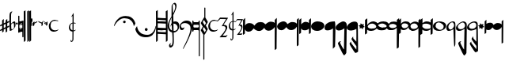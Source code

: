 SplineFontDB: 3.0
FontName: Capitan-Regular
FullName: Capitan Regular
FamilyName: Capitan
Weight: Regular
Copyright: Copyright \\(c\\) 2015, David Rizo Valero
Version: 001.000
ItalicAngle: 0
UnderlinePosition: -307.2
UnderlineWidth: 102.4
Ascent: 1638
Descent: 410
InvalidEm: 0
sfntRevision: 0x00010000
LayerCount: 2
Layer: 0 0 "Back" 1
Layer: 1 0 "Fore" 0
XUID: [1021 426 -2124310150 7150829]
FSType: 8
OS2Version: 3
OS2_WeightWidthSlopeOnly: 0
OS2_UseTypoMetrics: 1
CreationTime: 1506426459
ModificationTime: 1507308299
PfmFamily: 17
TTFWeight: 400
TTFWidth: 5
LineGap: 0
VLineGap: 0
Panose: 2 0 5 3 0 0 0 0 0 0
OS2TypoAscent: 1638
OS2TypoAOffset: 0
OS2TypoDescent: -410
OS2TypoDOffset: 0
OS2TypoLinegap: 184
OS2WinAscent: 1479
OS2WinAOffset: 0
OS2WinDescent: 2189
OS2WinDOffset: 0
HheadAscent: 1479
HheadAOffset: 0
HheadDescent: -2189
HheadDOffset: 0
OS2SubXSize: 1331
OS2SubYSize: 1229
OS2SubXOff: 0
OS2SubYOff: 154
OS2SupXSize: 1331
OS2SupYSize: 1229
OS2SupXOff: 0
OS2SupYOff: 717
OS2StrikeYSize: 102
OS2StrikeYPos: 258
OS2CapHeight: 232
OS2XHeight: 210
OS2Vendor: 'PfEd'
OS2CodePages: 00000001.00000000
OS2UnicodeRanges: 00000001.00000000.00000000.00000000
Lookup: 1 0 0 "" { } []
MarkAttachClasses: 1
DEI: 91125
LangName: 1033 "Copyright (c) 2015, David Rizo Valero" "" "" "1.000;PfEd;Capitan-Regular" "Capitan-Regular" "Version 1.000;PS 001.000;hotconv 1.0.88;makeotf.lib2.5.64775" "" "" "" "Beatriz Pascual Hern+AOEA-ndez" "" "" "http://beatrizpascual.net/"
Encoding: Custom
UnicodeInterp: none
NameList: AGL For New Fonts
DisplaySize: -128
AntiAlias: 1
FitToEm: 1
WinInfo: 110 10 4
BeginPrivate: 3
BlueValues 17 [-1903 0 256 512]
BlueScale 5 0.037
BlueFuzz 1 0
EndPrivate
BeginChars: 65540 44

StartChar: .notdef
Encoding: 65536 -1 0
Width: 745
Flags: HW
LayerCount: 2
Back
Fore
SplineSet
610 1364 m 1
 610 0 l 1
 68 0 l 1
 68 1364 l 1
 610 1364 l 1
543 1296 m 1
 135 1296 l 1
 135 68 l 1
 543 68 l 1
 543 1296 l 1
EndSplineSet
EndChar

StartChar: plus
Encoding: 43 43 1
Width: 616
Flags: HW
LayerCount: 2
Back
Fore
SplineSet
469 -18 m 1
 496 -6 520 4 543 14 c 0
 563 24 580 31 592 35 c 0
 604 39 610 39 610 37 c 0
 610 31 606 15 600 -14 c 0
 592 -41 586 -55 584 -55 c 0
 578 -57 569 -62 559 -68 c 0
 549 -72 540 -76 532 -82 c 0
 522 -86 514 -90 508 -92 c 0
 504 -94 497 -96 489 -100 c 0
 479 -104 473 -109 469 -111 c 0
 467 -195 467 -270 467 -336 c 0
 467 -338 453 -350 422 -373 c 0
 391 -396 375 -406 373 -406 c 0
 369 -406 367 -322 367 -156 c 1
 332 -174 289 -195 240 -215 c 1
 240 -256 l 1
 240 -289 l 2
 240 -299 240 -307 240 -313 c 0
 238 -319 238 -326 238 -330 c 2
 238 -336 l 2
 238 -338 224 -350 195 -373 c 0
 164 -396 147 -406 145 -406 c 0
 143 -406 143 -356 141 -258 c 1
 98 -276 64 -293 39 -303 c 0
 14 -313 2 -315 2 -313 c 0
 2 -309 4 -293 10 -266 c 0
 16 -237 23 -223 25 -223 c 0
 27 -223 65 -205 139 -170 c 1
 139 39 l 1
 92 19 58 4 35 -6 c 0
 12 -14 2 -16 2 -14 c 0
 2 -10 4 6 10 35 c 0
 16 62 23 76 25 76 c 0
 29 76 67 94 139 129 c 1
 139 362 l 2
 139 364 148 373 164 387 c 0
 178 401 195 418 213 432 c 0
 229 446 240 453 242 453 c 0
 244 453 244 360 242 178 c 1
 367 236 l 1
 367 362 l 2
 367 364 383 381 414 410 c 0
 445 439 463 453 469 453 c 0
 471 453 471 396 471 283 c 1
 516 303 550 318 575 328 c 0
 598 336 610 338 610 336 c 0
 610 334 608 323 606 309 c 0
 602 295 598 278 594 264 c 0
 588 250 586 242 584 242 c 2
 510 207 l 1
 471 190 l 1
 469 145 469 76 469 -18 c 1
242 -123 m 1
 256 -117 276 -106 305 -94 c 0
 332 -80 353 -69 367 -63 c 1
 367 141 l 1
 242 86 l 1
 242 -23 l 1
 242 -123 l 1
EndSplineSet
EndChar

StartChar: hyphen
Encoding: 45 45 2
Width: 391
Flags: HW
LayerCount: 2
Back
Fore
SplineSet
313 301 m 0
 327 301 338 299 346 295 c 0
 354 289 363 278 369 262 c 0
 375 246 381 221 385 186 c 0
 387 151 389 104 389 49 c 0
 389 0 367 -54 324 -111 c 0
 279 -168 227 -215 172 -252 c 0
 115 -287 68 -305 31 -305 c 0
 8 -305 -2 12 -2 649 c 0
 -2 844 55 942 172 942 c 2
 176 942 l 1
 193 940 l 2
 193 938 190 936 186 934 c 0
 131 891 104 819 102 721 c 0
 102 711 102 650 100 541 c 0
 98 432 98 346 98 285 c 0
 96 222 98 179 100 154 c 0
 102 154 109 160 119 170 c 0
 129 180 144 193 160 207 c 0
 176 221 195 236 213 250 c 0
 231 264 250 277 268 287 c 0
 286 297 303 301 313 301 c 0
156 -211 m 0
 166 -211 182 -205 205 -193 c 0
 228 -181 248 -164 266 -141 c 0
 284 -118 295 -98 295 -80 c 0
 295 33 291 108 283 143 c 0
 275 178 258 197 231 197 c 0
 215 197 191 183 156 154 c 0
 121 123 104 102 106 88 c 0
 106 78 107 63 109 45 c 0
 111 -55 115 -123 121 -158 c 0
 127 -193 138 -211 156 -211 c 0
EndSplineSet
EndChar

StartChar: period
Encoding: 46 46 3
Width: 135
Flags: HW
LayerCount: 2
Back
Fore
SplineSet
70 102 m 0
 52 102 34 109 20 121 c 0
 6 133 0 150 0 168 c 0
 0 186 9 203 23 215 c 0
 37 227 52 233 70 233 c 0
 88 233 103 227 117 215 c 0
 129 203 135 186 135 168 c 0
 135 150 129 133 117 121 c 0
 103 109 88 102 70 102 c 0
EndSplineSet
EndChar

StartChar: equal
Encoding: 61 61 4
Width: 344
Flags: HW
LayerCount: 2
Back
Fore
SplineSet
328 377 m 0
 338 377 344 370 344 360 c 2
 344 -668 l 2
 344 -684 335 -692 319 -692 c 2
 293 -692 l 2
 277 -692 268 -684 268 -668 c 2
 268 -362 l 2
 268 -348 256 -340 233 -340 c 0
 194 -340 127 -360 31 -401 c 1
 25 -403 l 1
 20 -406 l 1
 16 -406 l 2
 6 -406 0 -399 0 -387 c 2
 0 668 l 2
 0 684 9 692 25 692 c 2
 51 692 l 2
 67 692 76 684 76 668 c 2
 76 326 l 2
 76 320 82 315 96 315 c 0
 112 315 137 320 168 328 c 0
 199 336 223 344 246 352 c 2
 281 362 l 1
 283 365 l 1
 289 365 l 1
 319 375 l 2
 321 377 324 377 328 377 c 0
88 -188 m 2
 90 -188 92 -188 94 -190 c 0
 96 -190 98 -190 100 -190 c 0
 135 -190 176 -179 225 -152 c 1
 195 -121 l 2
 193 -119 190 -115 190 -109 c 0
 190 -103 193 -98 195 -96 c 2
 217 -74 l 2
 219 -72 223 -70 227 -70 c 0
 229 -70 234 -72 240 -74 c 2
 268 -102 l 1
 268 115 l 1
 240 86 l 2
 238 84 233 82 227 82 c 0
 221 82 219 84 217 86 c 2
 195 109 l 2
 193 111 190 113 190 119 c 0
 190 125 193 129 195 131 c 2
 260 197 l 1
 250 197 l 2
 215 197 176 185 129 160 c 1
 156 131 l 2
 158 125 160 121 160 119 c 0
 160 115 158 111 156 109 c 2
 133 86 l 2
 131 84 129 84 125 84 c 2
 111 86 l 1
 101 96 92 103 86 109 c 0
 80 115 76 117 76 115 c 2
 76 -106 l 1
 111 -74 l 2
 113 -72 117 -70 121 -70 c 0
 123 -70 127 -72 133 -74 c 2
 156 -96 l 2
 158 -102 160 -107 160 -109 c 0
 160 -111 158 -115 156 -121 c 2
 88 -188 l 2
EndSplineSet
EndChar

StartChar: A
Encoding: 65 65 5
Width: 352
Flags: HW
LayerCount: 2
Back
Fore
SplineSet
340 1024 m 1
 340 1018 340 692 342 45 c 0
 344 -602 344 -926 344 -928 c 0
 344 -930 326 -946 291 -977 c 0
 256 -1008 238 -1022 236 -1022 c 2
 231 -510 l 2
 229 -168 227 151 227 444 c 0
 225 737 225 909 227 956 c 0
 229 956 234 959 244 965 c 0
 246 967 256 973 276 985 c 0
 296 997 317 1010 340 1024 c 1
113 1024 m 1
 113 1018 115 692 117 45 c 0
 119 -602 119 -926 119 -928 c 0
 119 -930 103 -946 68 -977 c 0
 33 -1008 12 -1022 10 -1022 c 0
 8 -1022 8 -852 6 -510 c 0
 4 -168 2 151 2 444 c 0
 0 737 0 909 2 956 c 0
 4 956 8 959 16 965 c 0
 18 967 31 973 51 985 c 0
 71 997 93 1010 113 1024 c 1
EndSplineSet
EndChar

StartChar: B
Encoding: 66 66 6
Width: 120
Flags: HW
LayerCount: 2
Back
Fore
SplineSet
113 1024 m 1
 113 1020 115 696 117 49 c 0
 119 -596 119 -918 119 -920 c 0
 119 -922 101 -938 66 -971 c 0
 31 -1004 12 -1020 10 -1020 c 0
 8 -1020 6 -690 4 -33 c 0
 0 626 -2 956 0 958 c 0
 2 958 41 981 113 1024 c 1
EndSplineSet
EndChar

StartChar: C
Encoding: 67 67 7
Width: 53
Flags: HW
LayerCount: 2
Back
Fore
SplineSet
0 463 m 0
 0 465 9 473 25 487 c 0
 39 501 47 510 49 510 c 0
 51 510 51 358 51 53 c 0
 51 51 49 49 45 43 c 0
 39 37 35 33 29 27 c 2
 12 10 l 2
 6 4 4 2 2 2 c 0
 0 2 0 156 0 463 c 0
EndSplineSet
EndChar

StartChar: D
Encoding: 68 68 8
Width: 55
Flags: HW
LayerCount: 2
Back
Fore
SplineSet
0 463 m 0
 0 465 9 473 25 489 c 0
 41 503 49 512 51 512 c 0
 53 512 53 444 53 307 c 0
 53 305 45 297 29 281 c 0
 13 265 4 256 2 256 c 0
 0 256 0 326 0 463 c 0
EndSplineSet
EndChar

StartChar: E
Encoding: 69 69 9
Width: 69
Flags: HW
LayerCount: 2
Back
Fore
SplineSet
2 195 m 2
 2 197 12 207 35 227 c 0
 55 245 66 256 68 256 c 0
 70 256 70 192 68 63 c 0
 68 61 57 49 37 29 c 0
 17 9 4 -2 2 -2 c 2
 2 195 l 2
EndSplineSet
EndChar

StartChar: F
Encoding: 70 70 10
Width: 282
Flags: HW
LayerCount: 2
Back
Fore
SplineSet
281 344 m 0
 281 342 267 315 240 264 c 1
 76 174 l 1
 76 82 l 2
 76 80 64 66 41 39 c 0
 18 12 4 0 2 0 c 0
 0 0 0 84 0 252 c 0
 0 254 12 266 35 291 c 0
 58 316 70 328 72 328 c 0
 74 328 74 301 74 246 c 1
 107 262 150 282 203 309 c 0
 254 334 281 346 281 344 c 0
EndSplineSet
EndChar

StartChar: G
Encoding: 71 71 11
Width: 311
Flags: HW
LayerCount: 2
Back
Fore
SplineSet
307 324 m 0
 309 324 311 242 311 80 c 0
 311 78 299 64 274 39 c 0
 247 12 233 0 231 0 c 0
 229 0 229 59 229 178 c 1
 190 196 131 227 47 268 c 1
 2 344 l 2
 2 346 31 336 86 313 c 0
 141 288 190 268 229 250 c 0
 231 252 238 260 252 272 c 0
 264 284 277 297 289 307 c 0
 299 317 305 324 307 324 c 0
EndSplineSet
EndChar

StartChar: H
Encoding: 72 72 12
Width: 309
Flags: HW
LayerCount: 2
Back
Fore
SplineSet
305 326 m 0
 307 326 309 244 309 82 c 0
 309 80 297 66 272 41 c 0
 245 14 231 2 229 2 c 2
 225 84 l 1
 198 98 164 116 119 141 c 1
 74 217 l 2
 74 219 92 211 129 197 c 0
 166 181 198 166 225 154 c 1
 225 180 l 1
 188 198 129 229 45 270 c 1
 0 346 l 2
 0 348 29 338 84 315 c 0
 139 290 188 270 227 252 c 0
 229 254 236 262 250 274 c 0
 262 286 275 299 287 309 c 0
 297 319 303 326 305 326 c 0
EndSplineSet
EndChar

StartChar: T
Encoding: 84 84 13
Width: 2048
Flags: HW
LayerCount: 2
Back
Fore
EndChar

StartChar: bracketleft
Encoding: 91 91 14
Width: 1384
Flags: HW
LayerCount: 2
Back
Fore
SplineSet
18 0 m 0
 16 0 12 4 6 12 c 0
 0 18 -2 25 -2 29 c 0
 -2 31 2 43 8 66 c 0
 14 89 27 119 43 158 c 0
 59 197 79 238 104 281 c 0
 129 324 162 367 203 412 c 0
 244 457 289 498 340 535 c 0
 389 570 450 600 522 623 c 0
 594 646 672 657 754 657 c 0
 828 657 895 649 958 633 c 0
 1021 615 1073 592 1116 565 c 0
 1159 538 1196 508 1231 473 c 0
 1264 438 1291 404 1309 371 c 0
 1327 338 1342 307 1354 276 c 0
 1366 245 1374 223 1378 207 c 0
 1382 191 1384 180 1384 176 c 0
 1384 168 1368 137 1337 84 c 0
 1304 29 1286 2 1282 2 c 0
 1280 2 1278 11 1276 25 c 0
 1272 48 1268 68 1266 84 c 0
 1262 100 1253 127 1241 164 c 0
 1227 201 1212 233 1196 260 c 0
 1180 287 1155 317 1124 352 c 0
 1091 385 1057 411 1018 434 c 0
 979 457 927 475 868 489 c 0
 809 503 744 512 672 512 c 0
 613 512 555 501 500 483 c 0
 445 465 395 441 354 410 c 0
 311 379 273 346 236 311 c 0
 199 274 168 238 141 203 c 0
 114 166 94 133 76 102 c 0
 58 71 45 47 35 29 c 0
 25 11 20 0 18 0 c 0
758 279 m 0
 758 295 754 310 748 324 c 0
 742 336 731 346 719 354 c 0
 705 360 690 365 674 365 c 0
 651 365 630 356 614 340 c 0
 596 322 588 302 588 279 c 0
 588 254 596 233 614 219 c 0
 630 203 651 195 674 195 c 0
 699 195 719 203 735 219 c 0
 749 233 758 254 758 279 c 0
EndSplineSet
EndChar

StartChar: bracketright
Encoding: 93 93 15
Width: 1341
Flags: HW
LayerCount: 2
Back
Fore
SplineSet
1313 14 m 2
 1317 14 1321 10 1327 2 c 0
 1333 -6 1335 -12 1335 -14 c 0
 1335 -24 1335 -39 1333 -57 c 0
 1331 -73 1327 -107 1319 -156 c 0
 1311 -203 1298 -250 1284 -295 c 0
 1270 -338 1245 -387 1212 -440 c 0
 1179 -493 1141 -541 1098 -580 c 0
 1053 -619 994 -649 922 -676 c 0
 850 -703 768 -715 680 -715 c 0
 600 -715 527 -706 459 -688 c 0
 391 -670 334 -645 289 -616 c 0
 242 -585 201 -553 164 -516 c 0
 129 -477 100 -441 80 -406 c 0
 62 -371 45 -336 31 -303 c 0
 17 -270 8 -245 4 -227 c 0
 0 -209 -2 -199 -2 -193 c 0
 -2 -189 2 -176 12 -158 c 0
 22 -138 35 -117 49 -94 c 0
 63 -71 76 -53 88 -35 c 0
 100 -17 107 -6 109 -6 c 0
 111 -6 113 -17 115 -37 c 0
 117 -57 123 -84 131 -117 c 0
 141 -150 154 -186 170 -225 c 0
 186 -264 211 -303 244 -342 c 0
 275 -381 313 -418 358 -451 c 0
 401 -482 460 -508 532 -528 c 0
 604 -548 682 -559 770 -559 c 0
 833 -559 893 -548 948 -528 c 0
 1001 -505 1046 -479 1083 -446 c 0
 1118 -411 1151 -375 1180 -334 c 0
 1207 -293 1229 -252 1245 -211 c 0
 1261 -170 1276 -133 1286 -100 c 0
 1296 -65 1303 -38 1307 -18 c 2
 1313 14 l 2
702 -313 m 0
 677 -313 657 -305 639 -287 c 0
 621 -269 610 -246 610 -221 c 0
 610 -196 621 -176 639 -158 c 0
 657 -140 677 -129 702 -129 c 0
 729 -129 750 -138 768 -156 c 0
 786 -174 795 -194 795 -221 c 0
 795 -248 786 -269 768 -287 c 0
 750 -305 729 -313 702 -313 c 0
EndSplineSet
EndChar

StartChar: a
Encoding: 97 97 16
Width: 757
Flags: HW
LayerCount: 2
Back
Fore
SplineSet
754 -918 m 1
 742 -928 729 -938 719 -948 c 0
 709 -958 698 -965 692 -971 c 0
 686 -977 680 -981 674 -987 c 0
 668 -991 664 -995 662 -997 c 0
 660 -999 655 -1002 651 -1004 c 0
 649 -1006 649 -1006 647 -1006 c 2
 647 -993 l 1
 647 -954 l 1
 647 -897 l 2
 647 -874 647 -850 647 -819 c 0
 645 -788 645 -758 645 -727 c 0
 645 -694 645 -657 645 -618 c 0
 643 -577 643 -539 643 -500 c 1
 631 -500 543 -495 377 -487 c 0
 211 -477 125 -473 117 -473 c 1
 117 -918 l 1
 103 -932 88 -944 76 -956 c 0
 62 -966 51 -977 43 -985 c 0
 33 -991 27 -995 25 -997 c 0
 23 -999 18 -1002 16 -1004 c 0
 14 -1006 12 -1006 10 -1006 c 1
 10 -895 8 -545 6 47 c 0
 4 639 0 934 -2 934 c 2
 117 1020 l 1
 117 514 l 1
 135 514 219 510 373 504 c 0
 525 498 612 494 639 494 c 1
 639 575 l 1
 639 653 l 2
 639 676 639 700 639 723 c 0
 637 746 637 766 637 784 c 0
 637 802 637 820 637 836 c 0
 635 850 635 865 635 877 c 2
 635 907 l 2
 635 915 635 922 635 928 c 2
 633 934 l 1
 754 1020 l 1
 754 -918 l 1
117 -123 m 1
 135 -123 223 -127 379 -133 c 0
 533 -139 620 -143 643 -143 c 1
 643 -22 643 70 641 133 c 1
 618 133 527 137 367 145 c 0
 205 153 123 158 117 158 c 2
 117 -123 l 1
639 360 m 1
 612 360 520 365 362 375 c 0
 204 383 123 387 117 387 c 2
 117 285 l 1
 150 285 238 282 379 276 c 0
 520 270 608 266 641 264 c 1
 641 274 641 290 641 313 c 0
 639 336 639 350 639 360 c 1
117 -346 m 1
 144 -348 230 -352 375 -358 c 0
 520 -364 610 -367 643 -367 c 1
 643 -276 l 1
 627 -276 537 -272 373 -264 c 0
 209 -256 123 -252 117 -252 c 2
 117 -346 l 1
EndSplineSet
EndChar

StartChar: b
Encoding: 98 98 17
Width: 757
Flags: HW
LayerCount: 2
Back
Fore
SplineSet
741 23 m 0
 741 -94 707 -190 637 -270 c 0
 567 -348 481 -391 379 -397 c 1
 385 -735 389 -936 389 -999 c 0
 389 -1071 383 -1133 369 -1186 c 0
 355 -1239 336 -1280 313 -1307 c 0
 290 -1334 267 -1354 244 -1368 c 0
 219 -1382 195 -1389 172 -1389 c 0
 111 -1389 80 -1343 80 -1251 c 0
 80 -1216 100 -1177 141 -1130 c 0
 172 -1095 188 -1089 188 -1114 c 0
 188 -1120 186 -1131 184 -1145 c 0
 180 -1159 176 -1172 174 -1184 c 0
 172 -1196 170 -1209 168 -1221 c 0
 166 -1233 168 -1243 174 -1251 c 0
 180 -1257 189 -1262 201 -1262 c 0
 262 -1262 297 -1180 305 -1018 c 0
 313 -854 306 -645 283 -393 c 1
 195 -377 123 -334 72 -264 c 0
 21 -192 -6 -101 -6 12 c 0
 -6 35 -2 59 4 88 c 0
 10 119 21 147 33 178 c 0
 43 211 58 241 72 276 c 0
 86 309 103 340 117 371 c 0
 131 400 148 428 162 457 c 0
 176 484 191 508 201 528 c 0
 211 546 221 563 229 575 c 0
 235 587 240 594 240 596 c 0
 240 637 240 712 242 823 c 0
 244 934 244 1036 246 1130 c 0
 248 1224 248 1272 248 1274 c 0
 248 1305 273 1346 324 1399 c 0
 373 1450 411 1477 438 1477 c 0
 481 1477 512 1456 535 1415 c 0
 558 1374 567 1325 565 1266 c 0
 565 1241 561 1211 553 1176 c 0
 545 1141 534 1104 522 1069 c 0
 510 1032 495 995 481 958 c 0
 467 919 450 885 436 852 c 0
 420 819 405 791 393 764 c 0
 381 737 371 716 365 702 c 2
 352 678 l 2
 352 680 352 664 354 629 c 0
 354 594 356 543 358 471 c 0
 360 399 360 326 362 246 c 1
 397 260 432 268 471 268 c 0
 522 268 567 260 606 242 c 0
 645 224 674 199 692 172 c 0
 710 145 723 119 731 94 c 0
 737 67 741 46 741 23 c 0
383 1401 m 0
 377 1401 364 1387 344 1360 c 0
 324 1331 313 1310 313 1296 c 0
 313 1255 318 1163 328 1020 c 0
 336 877 344 805 350 807 c 0
 356 807 368 832 391 883 c 0
 414 934 434 995 457 1069 c 0
 477 1141 485 1200 483 1247 c 0
 481 1278 473 1306 461 1331 c 0
 447 1356 434 1374 420 1384 c 0
 406 1394 393 1401 383 1401 c 0
90 43 m 0
 90 -43 108 -113 143 -164 c 0
 178 -215 221 -251 274 -274 c 1
 268 -165 260 -51 254 70 c 1
 227 47 201 8 172 -43 c 1
 172 -25 178 4 190 45 c 0
 202 86 223 125 250 160 c 1
 248 203 246 273 246 365 c 2
 246 530 l 1
 203 450 168 367 137 279 c 0
 106 191 90 111 90 43 c 0
389 -299 m 2
 469 -299 530 -279 573 -240 c 0
 616 -199 637 -144 637 -72 c 0
 637 -21 614 24 567 63 c 0
 520 104 463 125 395 125 c 0
 381 125 371 125 365 123 c 0
 367 96 369 -43 375 -299 c 1
 389 -299 l 2
EndSplineSet
EndChar

StartChar: c
Encoding: 99 99 18
Width: 839
Flags: HW
LayerCount: 2
Back
Fore
SplineSet
299 -96 m 2
 299 -100 299 -109 297 -119 c 0
 295 -129 289 -142 283 -160 c 0
 275 -176 264 -193 254 -209 c 0
 244 -223 227 -238 209 -248 c 0
 191 -258 168 -264 143 -264 c 0
 112 -264 88 -258 68 -246 c 0
 48 -234 33 -216 25 -193 c 0
 15 -170 8 -148 6 -125 c 0
 2 -102 0 -76 0 -45 c 0
 0 59 47 154 139 238 c 0
 231 322 336 362 457 362 c 0
 520 362 578 351 629 328 c 0
 678 303 716 270 745 231 c 0
 772 192 795 149 809 102 c 0
 823 55 829 8 829 -41 c 0
 829 -96 820 -166 797 -250 c 0
 774 -334 748 -420 713 -508 c 0
 678 -596 639 -688 596 -784 c 0
 553 -878 512 -967 469 -1051 c 0
 426 -1135 385 -1208 350 -1276 c 0
 313 -1342 283 -1395 258 -1434 c 0
 231 -1473 217 -1491 213 -1491 c 0
 211 -1491 211 -1491 211 -1489 c 0
 209 -1487 209 -1485 211 -1483 c 2
 213 -1473 l 2
 213 -1469 213 -1464 213 -1460 c 2
 213 -1450 l 2
 213 -1444 240 -1388 291 -1286 c 0
 342 -1182 398 -1067 459 -940 c 0
 518 -811 576 -673 627 -526 c 0
 678 -379 702 -262 702 -178 c 0
 702 -63 668 28 596 98 c 0
 524 168 442 203 354 203 c 0
 223 203 137 160 94 76 c 0
 65 19 65 -35 94 -82 c 0
 112 -111 135 -125 166 -125 c 0
 180 -125 195 -125 209 -125 c 0
 223 -123 234 -123 242 -121 c 0
 250 -119 258 -117 266 -115 c 0
 272 -113 279 -111 283 -109 c 0
 285 -107 289 -104 291 -102 c 0
 293 -100 295 -98 297 -98 c 0
 299 -96 299 -96 299 -94 c 2
 299 -96 l 2
EndSplineSet
EndChar

StartChar: d
Encoding: 100 100 19
Width: 999
Flags: HW
LayerCount: 2
Back
Fore
SplineSet
459 369 m 2
 475 369 483 357 483 330 c 2
 483 -1933 l 2
 483 -1949 481 -1960 477 -1964 c 0
 473 -1968 467 -1970 459 -1970 c 2
 442 -1970 l 2
 436 -1970 432 -1970 430 -1970 c 0
 428 -1968 424 -1966 422 -1960 c 0
 420 -1954 418 -1945 418 -1933 c 2
 418 -324 l 1
 408 -293 389 -276 362 -276 c 2
 115 -276 l 2
 109 -276 102 -277 98 -279 c 0
 94 -279 88 -283 82 -291 c 0
 76 -297 70 -310 68 -324 c 2
 68 -360 l 2
 68 -374 59 -381 43 -381 c 2
 25 -381 l 2
 9 -381 0 -374 0 -360 c 2
 0 348 l 2
 0 362 9 369 25 369 c 2
 43 369 l 2
 59 369 68 362 68 348 c 2
 68 328 l 2
 74 283 90 260 117 260 c 2
 356 260 l 2
 391 260 412 287 418 340 c 0
 420 358 428 369 442 369 c 2
 459 369 l 2
356 -109 m 2
 391 -109 412 -84 418 -33 c 2
 418 45 l 1
 408 76 389 92 362 92 c 2
 115 92 l 2
 109 92 102 92 98 92 c 0
 94 90 88 86 82 80 c 0
 76 72 70 59 68 45 c 2
 68 -41 l 2
 74 -86 90 -109 117 -109 c 2
 356 -109 l 2
881 10 m 0
 930 -78 963 -137 981 -166 c 0
 991 -180 995 -197 995 -215 c 2
 991 -240 l 1
 930 -357 874 -452 827 -528 c 0
 811 -553 794 -572 778 -584 c 1
 778 -2169 l 2
 778 -2183 772 -2189 758 -2189 c 2
 731 -2189 l 2
 717 -2189 711 -2183 711 -2169 c 2
 711 -573 l 1
 700 -557 l 2
 696 -551 674 -512 631 -440 c 0
 588 -368 563 -327 557 -319 c 0
 551 -313 549 -303 549 -291 c 0
 549 -283 551 -272 557 -258 c 2
 670 -57 l 2
 676 -51 678 -45 678 -41 c 0
 678 -35 676 -29 670 -23 c 0
 666 -17 647 17 616 72 c 0
 585 127 567 160 561 170 c 0
 553 184 549 197 549 203 c 0
 549 207 551 213 555 219 c 0
 559 225 561 232 561 236 c 2
 725 522 l 2
 739 553 756 574 774 582 c 1
 774 1190 l 2
 774 1204 781 1210 795 1210 c 2
 821 1210 l 2
 835 1210 842 1204 842 1190 c 2
 842 559 l 1
 854 543 l 2
 862 531 885 491 922 428 c 0
 959 365 981 325 987 311 c 0
 995 295 999 280 999 270 c 0
 999 264 997 256 993 248 c 2
 879 53 l 2
 875 45 872 39 872 33 c 0
 872 29 875 20 881 10 c 0
879 199 m 1
 752 412 l 1
 672 276 l 1
 797 59 l 1
 879 199 l 1
752 -70 m 1
 672 -205 l 1
 797 -422 l 1
 879 -283 l 1
 752 -70 l 1
EndSplineSet
EndChar

StartChar: e
Encoding: 101 101 20
Width: 1310
Flags: HW
LayerCount: 2
Back
Fore
SplineSet
1161 -588 m 0
 1163 -588 1177 -579 1202 -561 c 0
 1233 -541 1249 -533 1251 -535 c 0
 1251 -545 1237 -571 1206 -618 c 0
 1175 -665 1155 -688 1149 -688 c 0
 1147 -688 1079 -690 948 -692 c 0
 815 -694 747 -696 743 -696 c 0
 737 -696 745 -684 768 -657 c 0
 791 -630 823 -596 862 -553 c 0
 901 -510 942 -463 983 -414 c 0
 1022 -363 1056 -311 1085 -256 c 0
 1114 -201 1128 -152 1128 -113 c 0
 1128 -93 1124 -73 1118 -59 c 0
 1112 -45 1102 -33 1092 -25 c 0
 1082 -15 1067 -8 1053 -2 c 0
 1039 4 1022 6 1008 8 c 0
 994 10 977 10 963 10 c 0
 949 10 934 10 924 8 c 0
 912 6 901 6 893 4 c 2
 881 2 l 2
 875 2 895 39 942 113 c 0
 989 187 1036 260 1087 336 c 0
 1136 410 1161 449 1161 451 c 0
 1161 453 1100 455 975 457 c 0
 850 459 786 461 784 459 c 0
 782 459 753 432 698 381 c 0
 641 330 610 303 608 303 c 0
 606 303 592 305 569 309 c 0
 544 313 519 317 492 319 c 0
 465 321 432 324 397 326 c 0
 362 326 328 321 297 311 c 0
 266 301 236 284 209 266 c 0
 182 246 159 215 143 176 c 0
 127 135 119 86 119 31 c 0
 119 -28 133 -80 164 -123 c 0
 193 -166 229 -199 274 -219 c 0
 317 -239 365 -250 414 -250 c 0
 439 -250 461 -248 481 -246 c 0
 501 -242 518 -237 532 -233 c 0
 546 -227 559 -223 571 -217 c 0
 583 -211 594 -207 600 -203 c 0
 606 -197 610 -192 616 -190 c 0
 622 -186 625 -184 627 -184 c 2
 627 -184 627 -186 629 -190 c 0
 629 -217 600 -250 541 -285 c 0
 482 -320 407 -338 319 -338 c 0
 233 -338 159 -309 98 -250 c 0
 37 -191 6 -106 6 0 c 0
 6 102 47 192 131 272 c 0
 213 350 303 389 399 389 c 0
 419 389 440 389 463 387 c 0
 486 385 504 381 520 379 c 0
 536 375 551 371 565 369 c 0
 577 365 588 362 596 360 c 2
 608 356 l 2
 610 356 639 389 690 455 c 0
 741 518 766 551 768 551 c 0
 793 551 884 549 1044 547 c 0
 1204 543 1284 539 1284 537 c 0
 1284 531 1273 512 1253 479 c 0
 1230 446 1207 410 1178 367 c 2
 1090 238 l 2
 1059 195 1034 158 1016 129 c 0
 998 100 989 86 991 86 c 2
 1001 88 l 2
 1007 88 1016 88 1026 88 c 2
 1059 88 l 2
 1071 88 1084 86 1098 84 c 0
 1110 82 1123 78 1137 74 c 0
 1151 70 1164 63 1174 55 c 0
 1184 47 1194 39 1204 29 c 0
 1214 19 1221 4 1227 -12 c 0
 1233 -28 1235 -48 1235 -66 c 0
 1235 -101 1225 -141 1202 -188 c 0
 1179 -235 1155 -283 1126 -328 c 0
 1095 -373 1067 -416 1036 -457 c 0
 1005 -498 981 -530 963 -555 c 0
 943 -580 932 -592 934 -592 c 0
 938 -592 977 -592 1049 -590 c 0
 1121 -588 1159 -588 1161 -588 c 0
EndSplineSet
EndChar

StartChar: f
Encoding: 102 102 21
Width: 935
Flags: HW
LayerCount: 2
Back
Fore
SplineSet
836 -469 m 0
 838 -469 844 -465 854 -457 c 0
 864 -449 877 -440 887 -434 c 0
 897 -426 901 -424 901 -426 c 0
 901 -434 891 -457 868 -494 c 0
 845 -531 831 -549 827 -549 c 0
 825 -549 776 -551 682 -553 c 0
 586 -555 537 -555 535 -555 c 0
 531 -555 537 -544 553 -524 c 0
 569 -501 592 -475 621 -440 c 0
 650 -405 678 -369 707 -330 c 0
 736 -291 759 -248 782 -205 c 0
 802 -162 813 -123 813 -90 c 0
 813 -74 811 -59 805 -49 c 0
 799 -37 792 -26 784 -20 c 0
 776 -14 768 -8 758 -4 c 0
 748 2 735 4 725 6 c 0
 715 8 702 8 692 8 c 0
 682 8 672 8 664 6 c 0
 656 4 649 4 643 2 c 2
 633 2 l 2
 629 2 643 31 674 90 c 0
 705 147 735 207 768 266 c 0
 801 325 817 354 817 356 c 0
 817 362 727 365 547 365 c 0
 545 365 529 344 494 303 c 0
 459 260 438 240 436 240 c 0
 434 240 430 240 422 242 c 0
 412 244 403 246 393 248 c 0
 383 250 368 252 354 254 c 0
 340 256 323 256 309 256 c 1
 309 141 307 -11 305 -199 c 1
 356 -197 401 -183 444 -152 c 0
 448 -148 451 -148 451 -152 c 0
 451 -162 444 -174 434 -188 c 0
 424 -202 406 -215 383 -229 c 0
 360 -243 334 -254 305 -260 c 1
 301 -510 l 2
 299 -594 299 -657 299 -700 c 2
 299 -764 l 2
 299 -805 283 -842 252 -877 c 0
 219 -910 191 -926 164 -926 c 0
 154 -926 143 -919 133 -909 c 0
 123 -899 117 -889 115 -879 c 0
 111 -869 109 -860 109 -858 c 0
 109 -856 115 -843 129 -823 c 0
 143 -803 152 -793 154 -793 c 2
 154 -801 l 2
 154 -805 154 -811 156 -817 c 0
 156 -823 158 -832 160 -838 c 0
 162 -844 164 -850 170 -854 c 0
 176 -858 182 -860 188 -860 c 0
 204 -860 215 -854 221 -844 c 0
 227 -832 229 -811 229 -782 c 0
 229 -776 229 -752 231 -705 c 0
 231 -658 231 -592 233 -510 c 0
 233 -426 233 -346 233 -270 c 1
 233 -270 l 1
 229 -270 l 2
 166 -270 113 -248 70 -201 c 0
 25 -154 2 -86 2 -2 c 0
 2 72 27 138 74 195 c 0
 121 252 177 289 240 303 c 1
 242 592 239 737 233 737 c 0
 231 737 218 728 195 705 c 0
 166 678 152 668 152 672 c 0
 152 678 176 721 227 805 c 0
 276 887 303 928 307 928 c 0
 313 928 313 721 309 307 c 1
 329 305 351 303 371 299 c 0
 391 295 408 291 420 287 c 2
 436 281 l 2
 438 281 459 307 496 358 c 2
 551 436 l 2
 553 436 573 436 610 436 c 0
 647 434 690 434 737 432 c 0
 784 430 827 430 866 428 c 0
 905 426 924 426 924 424 c 0
 924 418 905 385 868 326 c 0
 831 267 797 207 762 152 c 0
 727 97 711 68 713 68 c 2
 721 68 l 2
 725 68 731 68 737 70 c 0
 743 70 752 70 762 70 c 0
 770 68 778 68 788 66 c 0
 798 64 807 59 817 57 c 0
 827 55 836 51 844 45 c 0
 852 39 860 31 866 23 c 0
 872 13 879 2 883 -12 c 0
 887 -24 889 -39 889 -53 c 0
 889 -96 871 -151 834 -221 c 0
 795 -291 760 -350 725 -399 c 2
 672 -471 l 2
 674 -471 703 -471 756 -471 c 0
 807 -469 834 -469 836 -469 c 0
236 -190 m 1
 238 103 238 250 238 252 c 1
 136 232 84 156 84 25 c 0
 84 -30 98 -78 127 -115 c 0
 156 -152 193 -176 236 -190 c 1
EndSplineSet
EndChar

StartChar: i
Encoding: 105 105 22
Width: 2199
Flags: HW
LayerCount: 2
Back
Fore
SplineSet
2185 506 m 0
 2187 500 2187 465 2187 397 c 0
 2187 329 2187 236 2187 117 c 0
 2185 -2 2185 -129 2183 -266 c 0
 2181 -401 2181 -541 2179 -682 c 0
 2177 -823 2177 -952 2175 -1067 c 0
 2173 -1180 2173 -1274 2173 -1348 c 2
 2171 -1458 l 2
 2171 -1462 2153 -1478 2116 -1505 c 0
 2079 -1532 2058 -1546 2054 -1546 c 0
 2050 -1546 2050 -1048 2054 -53 c 1
 2013 -119 1958 -176 1886 -225 c 0
 1814 -272 1739 -297 1663 -297 c 0
 1612 -297 1565 -288 1526 -270 c 0
 1487 -252 1458 -232 1442 -209 c 0
 1424 -186 1409 -165 1397 -147 c 0
 1383 -129 1374 -119 1370 -119 c 0
 1364 -119 1353 -130 1335 -150 c 0
 1317 -170 1295 -192 1272 -217 c 0
 1247 -242 1214 -265 1171 -285 c 0
 1128 -305 1083 -315 1036 -315 c 0
 1005 -315 973 -311 942 -303 c 0
 911 -295 883 -284 860 -272 c 0
 835 -260 813 -247 793 -233 c 0
 770 -219 753 -205 741 -193 c 0
 727 -179 717 -168 707 -160 c 0
 697 -152 692 -147 690 -147 c 0
 688 -147 682 -156 672 -170 c 0
 662 -184 647 -203 629 -223 c 0
 611 -243 590 -264 567 -287 c 0
 542 -307 512 -326 475 -340 c 0
 438 -354 399 -360 360 -360 c 0
 256 -360 176 -315 125 -225 c 1
 125 -254 125 -282 125 -311 c 0
 123 -338 123 -362 123 -385 c 0
 123 -405 123 -424 123 -440 c 0
 121 -456 121 -469 121 -479 c 2
 121 -494 l 2
 121 -496 110 -506 92 -520 c 0
 74 -534 53 -547 35 -561 c 0
 17 -573 6 -580 4 -580 c 0
 2 -580 2 -563 2 -528 c 0
 0 -493 0 -446 0 -391 c 0
 0 -336 0 -275 2 -207 c 0
 2 -139 2 -72 2 -4 c 0
 2 66 2 129 4 184 c 0
 4 239 4 285 6 322 c 0
 6 359 6 377 6 379 c 0
 6 381 27 403 70 442 c 0
 111 481 133 502 135 502 c 0
 137 502 137 452 137 356 c 0
 135 260 133 152 131 33 c 1
 190 142 285 197 414 197 c 0
 457 197 498 190 537 180 c 0
 574 170 604 155 627 141 c 0
 650 125 668 108 684 92 c 0
 700 76 713 61 723 51 c 0
 731 41 737 35 739 35 c 0
 741 35 748 43 758 57 c 0
 768 71 783 90 801 113 c 0
 819 136 841 155 870 178 c 0
 897 201 936 220 983 236 c 0
 1030 250 1082 258 1139 258 c 0
 1190 258 1235 252 1276 238 c 0
 1317 224 1348 206 1368 188 c 0
 1388 170 1407 155 1421 141 c 0
 1435 127 1446 119 1450 119 c 0
 1454 119 1466 127 1489 145 c 0
 1509 161 1534 181 1561 201 c 0
 1588 221 1624 240 1669 256 c 0
 1714 272 1759 281 1804 281 c 0
 1921 281 2005 254 2054 199 c 1
 2054 381 l 2
 2054 385 2075 407 2118 446 c 0
 2161 485 2183 506 2185 506 c 0
EndSplineSet
EndChar

StartChar: j
Encoding: 106 106 23
Width: 1415
Flags: HW
LayerCount: 2
Back
Fore
SplineSet
1405 496 m 0
 1407 496 1407 464 1407 401 c 0
 1407 338 1407 254 1407 152 c 0
 1405 50 1405 -63 1403 -186 c 0
 1401 -309 1401 -432 1399 -557 c 0
 1397 -682 1397 -795 1397 -897 c 0
 1395 -997 1395 -1081 1395 -1147 c 2
 1393 -1245 l 2
 1393 -1247 1376 -1261 1341 -1286 c 0
 1306 -1309 1286 -1321 1284 -1321 c 0
 1278 -1321 1276 -895 1282 -45 c 1
 1249 -104 1201 -158 1135 -203 c 0
 1067 -248 993 -270 913 -270 c 0
 872 -270 834 -264 799 -252 c 0
 764 -238 736 -221 713 -203 c 0
 690 -185 671 -163 655 -145 c 0
 639 -127 626 -110 618 -98 c 0
 608 -84 604 -78 602 -78 c 0
 600 -78 596 -84 586 -94 c 0
 576 -104 565 -117 553 -131 c 0
 539 -145 522 -160 504 -178 c 0
 484 -196 462 -213 442 -227 c 0
 419 -241 396 -254 369 -264 c 0
 342 -274 316 -279 289 -279 c 0
 201 -279 131 -254 80 -203 c 0
 29 -152 4 -98 4 -43 c 0
 4 -25 8 -7 14 16 c 0
 20 36 29 59 41 84 c 0
 53 109 71 131 94 154 c 0
 117 177 141 197 172 215 c 0
 201 233 238 250 281 260 c 0
 324 270 371 276 422 276 c 0
 463 276 499 270 530 260 c 0
 561 250 584 235 600 219 c 0
 614 203 627 186 637 172 c 0
 647 156 653 141 659 131 c 0
 663 119 668 113 670 113 c 0
 672 113 686 124 717 147 c 0
 748 170 784 194 831 217 c 0
 878 240 922 252 963 252 c 0
 1129 252 1235 215 1282 141 c 1
 1284 237 1284 319 1284 385 c 0
 1284 389 1304 409 1343 444 c 0
 1382 479 1403 496 1405 496 c 0
EndSplineSet
EndChar

StartChar: k
Encoding: 107 107 24
Width: 768
Flags: HW
LayerCount: 2
Back
Fore
SplineSet
762 500 m 0
 764 494 764 462 764 403 c 0
 762 344 762 268 760 172 c 0
 758 76 758 -18 756 -106 c 0
 754 -194 752 -272 750 -340 c 2
 748 -440 l 2
 748 -444 729 -458 692 -485 c 0
 655 -510 635 -522 631 -522 c 0
 629 -522 629 -406 629 -170 c 1
 557 -242 469 -279 360 -279 c 0
 241 -279 164 -238 125 -156 c 1
 121 -314 119 -407 119 -440 c 0
 119 -444 100 -458 63 -485 c 0
 26 -510 6 -522 4 -522 c 0
 2 -522 2 -506 0 -473 c 0
 0 -440 0 -397 0 -344 c 2
 0 -170 l 2
 0 -107 0 -40 0 23 c 0
 2 86 2 146 2 199 c 0
 4 250 4 295 4 330 c 2
 4 383 l 2
 4 385 25 405 68 444 c 0
 109 481 131 500 133 500 c 0
 135 500 135 461 135 381 c 0
 133 301 131 208 129 104 c 1
 162 147 207 186 262 219 c 0
 317 252 369 268 412 268 c 0
 496 268 568 244 631 195 c 1
 631 254 l 2
 631 274 631 293 633 307 c 0
 633 321 633 334 633 346 c 2
 633 373 l 1
 633 383 l 2
 633 385 653 405 696 444 c 0
 737 481 760 500 762 500 c 0
EndSplineSet
EndChar

StartChar: l
Encoding: 108 108 25
Width: 862
Flags: HW
LayerCount: 2
Back
Fore
SplineSet
418 289 m 0
 467 289 516 284 565 274 c 0
 612 264 660 249 707 231 c 0
 752 211 788 182 817 147 c 0
 846 110 860 70 860 23 c 0
 860 -36 835 -90 784 -139 c 0
 733 -188 672 -225 600 -252 c 0
 528 -277 457 -289 387 -289 c 0
 276 -289 185 -264 113 -213 c 0
 39 -162 2 -92 2 0 c 0
 2 51 25 100 68 145 c 0
 111 190 164 225 227 252 c 0
 290 277 355 289 418 289 c 0
EndSplineSet
EndChar

StartChar: m
Encoding: 109 109 26
Width: 708
Flags: HW
LayerCount: 2
Back
Fore
SplineSet
655 283 m 0
 673 283 688 213 696 74 c 0
 702 -65 704 -246 700 -469 c 0
 696 -690 692 -858 690 -975 c 0
 688 -1090 684 -1200 680 -1309 c 2
 680 -1321 l 1
 680 -1323 l 2
 680 -1331 657 -1356 614 -1399 c 0
 571 -1442 545 -1462 539 -1462 c 2
 545 -162 l 2
 545 -160 543 -162 541 -164 c 0
 539 -166 534 -168 528 -174 c 0
 522 -178 514 -184 506 -190 c 0
 496 -196 485 -203 473 -211 c 0
 461 -217 448 -225 434 -233 c 0
 420 -239 403 -248 385 -254 c 0
 367 -260 348 -266 330 -272 c 0
 310 -278 287 -283 264 -287 c 0
 239 -289 215 -291 190 -291 c 0
 118 -291 70 -277 43 -250 c 0
 16 -221 2 -180 2 -125 c 0
 2 -102 6 -80 12 -55 c 0
 18 -28 31 0 47 33 c 0
 61 64 86 94 119 123 c 0
 152 150 191 176 236 201 c 0
 281 226 340 246 412 260 c 0
 484 274 565 283 655 283 c 0
EndSplineSet
EndChar

StartChar: n
Encoding: 110 110 27
Width: 731
Flags: HW
LayerCount: 2
Back
Fore
SplineSet
717 80 m 0
 719 76 719 43 719 -16 c 0
 717 -75 717 -158 715 -262 c 0
 713 -366 713 -481 711 -602 c 0
 709 -723 709 -850 707 -979 c 0
 705 -1108 702 -1225 700 -1331 c 0
 698 -1437 698 -1528 696 -1604 c 0
 694 -1680 694 -1723 694 -1735 c 0
 694 -1753 674 -1786 635 -1833 c 0
 594 -1880 565 -1903 551 -1903 c 0
 528 -1903 486 -1843 420 -1724 c 0
 352 -1603 291 -1481 236 -1354 c 0
 181 -1227 152 -1151 152 -1126 c 0
 152 -1106 170 -1079 207 -1044 c 0
 242 -1009 287 -991 340 -991 c 0
 354 -991 354 -996 344 -1006 c 0
 309 -1033 291 -1053 289 -1069 c 0
 287 -1071 287 -1075 287 -1077 c 0
 287 -1100 323 -1178 399 -1313 c 0
 475 -1448 523 -1518 541 -1522 c 1
 543 -1278 553 -824 567 -154 c 1
 514 -197 454 -229 391 -256 c 0
 328 -281 264 -293 205 -293 c 0
 189 -293 170 -291 150 -287 c 0
 130 -281 107 -272 84 -262 c 0
 59 -252 39 -234 25 -211 c 0
 9 -186 0 -158 0 -123 c 0
 0 -72 20 -22 59 31 c 0
 98 82 146 125 201 162 c 0
 256 197 312 227 367 250 c 0
 422 273 465 285 498 285 c 0
 525 285 555 278 588 266 c 0
 619 252 649 230 676 197 c 0
 703 164 717 125 717 80 c 0
EndSplineSet
EndChar

StartChar: o
Encoding: 111 111 28
Width: 743
Flags: HW
LayerCount: 2
Back
Fore
SplineSet
2 -111 m 0
 2 -9 61 86 178 170 c 0
 284 248 393 287 506 289 c 0
 623 291 692 248 715 156 c 0
 719 138 721 117 721 94 c 0
 721 86 725 -195 731 -752 c 0
 737 -1307 739 -1595 739 -1618 c 0
 739 -1634 715 -1654 668 -1679 c 0
 619 -1704 585 -1716 569 -1716 c 0
 555 -1716 516 -1673 453 -1585 c 0
 390 -1497 329 -1403 274 -1305 c 0
 217 -1205 188 -1141 188 -1114 c 0
 188 -1091 202 -1065 233 -1034 c 0
 264 -1003 283 -987 291 -987 c 0
 295 -989 297 -993 295 -1001 c 0
 293 -1009 291 -1020 289 -1034 c 0
 285 -1048 283 -1055 283 -1057 c 0
 283 -1063 338 -1139 449 -1280 c 0
 560 -1421 619 -1493 627 -1495 c 1
 627 -1278 l 2
 627 -1276 573 -1204 469 -1061 c 0
 365 -918 311 -835 311 -817 c 0
 311 -799 327 -770 358 -727 c 0
 389 -684 408 -662 416 -662 c 0
 418 -662 420 -664 422 -670 c 0
 422 -676 422 -682 422 -692 c 0
 422 -700 422 -709 422 -717 c 0
 420 -725 420 -733 420 -741 c 2
 420 -756 l 2
 420 -762 436 -784 471 -823 c 0
 506 -862 540 -899 575 -934 c 0
 610 -969 627 -987 627 -985 c 2
 627 -954 l 1
 627 -879 l 1
 627 -774 l 2
 627 -733 627 -690 629 -647 c 0
 629 -604 629 -559 629 -516 c 0
 629 -473 629 -430 629 -391 c 0
 627 -352 627 -318 627 -287 c 0
 627 -256 627 -233 627 -215 c 0
 625 -197 625 -186 623 -186 c 0
 621 -186 602 -195 569 -213 c 0
 534 -229 491 -246 440 -264 c 0
 387 -280 336 -289 285 -289 c 0
 205 -289 137 -275 84 -244 c 0
 29 -213 2 -168 2 -111 c 0
EndSplineSet
EndChar

StartChar: p
Encoding: 112 112 29
Width: 407
Flags: HW
LayerCount: 2
Back
Fore
SplineSet
268 -197 m 1
 178 -117 l 1
 66 -154 l 1
 90 -37 l 1
 0 43 l 1
 115 80 l 1
 139 197 l 1
 229 117 l 1
 342 154 l 1
 317 37 l 1
 406 -43 l 1
 293 -80 l 1
 268 -197 l 1
EndSplineSet
EndChar

StartChar: q
Encoding: 113 113 30
Width: 2226
Flags: HW
LayerCount: 2
Back
Fore
SplineSet
2210 502 m 0
 2212 502 2212 467 2212 399 c 0
 2212 331 2212 242 2212 133 c 0
 2210 24 2210 -96 2208 -229 c 0
 2206 -360 2206 -492 2204 -625 c 0
 2202 -758 2200 -878 2198 -987 c 0
 2196 -1096 2195 -1183 2195 -1253 c 2
 2193 -1358 l 2
 2193 -1362 2173 -1376 2134 -1403 c 0
 2093 -1430 2070 -1442 2068 -1442 c 0
 2062 -1442 2060 -1000 2066 -115 c 1
 2021 -156 1970 -190 1913 -217 c 0
 1856 -244 1800 -258 1745 -258 c 0
 1686 -258 1636 -254 1593 -246 c 0
 1550 -236 1519 -225 1501 -213 c 0
 1481 -201 1466 -188 1456 -176 c 0
 1446 -164 1438 -153 1434 -145 c 0
 1430 -135 1425 -131 1421 -131 c 0
 1417 -131 1411 -135 1405 -145 c 0
 1397 -153 1386 -164 1372 -178 c 0
 1358 -190 1340 -203 1317 -217 c 0
 1294 -229 1262 -240 1219 -250 c 0
 1176 -258 1128 -262 1075 -262 c 0
 1030 -262 989 -258 952 -250 c 0
 915 -242 886 -231 866 -221 c 0
 846 -209 829 -196 815 -186 c 0
 801 -174 788 -164 782 -156 c 0
 776 -148 772 -143 770 -143 c 0
 768 -143 755 -152 737 -168 c 0
 717 -184 695 -203 668 -221 c 0
 641 -239 606 -258 561 -274 c 0
 514 -290 467 -299 416 -299 c 0
 289 -299 198 -270 143 -215 c 1
 141 -233 141 -254 141 -272 c 0
 141 -290 141 -308 139 -322 c 0
 139 -336 139 -351 139 -365 c 2
 139 -401 l 2
 139 -411 139 -420 137 -428 c 0
 137 -434 137 -440 137 -444 c 2
 137 -451 l 2
 137 -453 126 -461 106 -475 c 0
 86 -489 65 -502 45 -514 c 0
 25 -526 14 -532 12 -532 c 0
 10 -532 10 -522 8 -502 c 0
 8 -482 8 -455 6 -420 c 0
 6 -385 6 -344 6 -301 c 2
 6 -158 l 2
 6 -107 6 -57 6 -8 c 0
 8 41 8 88 8 135 c 0
 10 180 10 221 10 256 c 0
 10 291 10 317 10 340 c 0
 12 363 12 373 12 375 c 0
 12 379 35 399 80 436 c 0
 125 473 150 492 154 492 c 2
 154 356 l 2
 154 307 152 205 150 51 c 1
 193 110 252 164 328 207 c 0
 404 250 473 270 539 270 c 0
 590 270 637 264 676 254 c 0
 715 244 744 231 760 217 c 0
 776 203 791 188 801 178 c 0
 811 168 819 162 823 162 c 0
 825 162 834 166 846 174 c 0
 856 182 873 193 893 205 c 0
 911 217 936 230 963 242 c 0
 990 254 1022 264 1065 272 c 0
 1108 280 1153 285 1200 285 c 0
 1263 285 1319 276 1366 262 c 0
 1413 246 1448 227 1468 209 c 0
 1486 191 1504 172 1518 158 c 0
 1532 142 1540 133 1544 133 c 0
 1550 133 1563 142 1577 156 c 0
 1591 170 1608 187 1626 205 c 0
 1644 223 1673 240 1716 254 c 0
 1759 268 1809 274 1866 274 c 0
 1950 274 2017 263 2068 240 c 1
 2068 289 l 1
 2068 328 l 1
 2068 358 l 2
 2068 366 2069 373 2071 379 c 2
 2071 385 l 2
 2071 387 2082 398 2105 418 c 0
 2128 436 2150 457 2173 475 c 0
 2196 493 2208 502 2210 502 c 0
451 -158 m 0
 543 -158 615 -148 664 -125 c 0
 711 -102 735 -72 735 -37 c 0
 735 -19 725 2 702 29 c 0
 679 54 649 75 606 98 c 0
 563 118 516 129 469 129 c 0
 383 129 313 111 262 72 c 0
 211 33 184 -4 184 -35 c 0
 184 -55 196 -76 219 -94 c 0
 242 -112 274 -129 317 -141 c 0
 358 -151 404 -158 451 -158 c 0
1171 -100 m 0
 1255 -100 1315 -94 1352 -82 c 0
 1389 -70 1407 -47 1407 -12 c 0
 1407 6 1393 26 1364 53 c 0
 1333 78 1296 101 1251 119 c 0
 1206 137 1165 147 1128 147 c 0
 1052 147 989 139 938 121 c 0
 887 103 862 82 862 59 c 0
 862 22 899 -14 971 -49 c 0
 1043 -84 1108 -100 1171 -100 c 0
1784 -125 m 0
 1856 -125 1919 -113 1972 -88 c 0
 2023 -63 2050 -33 2050 6 c 0
 2050 37 2023 67 1972 98 c 0
 1919 127 1860 141 1794 141 c 0
 1745 141 1702 135 1665 121 c 0
 1628 107 1601 88 1587 70 c 0
 1571 52 1563 30 1563 10 c 0
 1563 -21 1585 -51 1632 -82 c 0
 1679 -111 1729 -125 1784 -125 c 0
EndSplineSet
EndChar

StartChar: r
Encoding: 114 114 31
Width: 1402
Flags: HW
LayerCount: 2
Back
Fore
SplineSet
1384 432 m 0
 1386 432 1386 399 1386 336 c 0
 1386 273 1386 188 1386 84 c 0
 1384 -20 1384 -133 1384 -258 c 0
 1382 -383 1382 -508 1380 -633 c 0
 1378 -758 1378 -873 1376 -977 c 0
 1374 -1079 1374 -1163 1374 -1231 c 2
 1372 -1329 l 2
 1372 -1331 1354 -1345 1319 -1370 c 0
 1284 -1395 1264 -1407 1262 -1407 c 0
 1260 -1407 1260 -1344 1260 -1217 c 0
 1258 -1090 1258 -901 1260 -649 c 0
 1260 -397 1260 -221 1260 -117 c 1
 1221 -168 1166 -209 1094 -242 c 0
 1022 -273 950 -289 874 -289 c 0
 835 -289 803 -285 774 -279 c 0
 743 -271 721 -260 705 -248 c 0
 687 -236 672 -221 662 -207 c 0
 650 -193 641 -178 637 -164 c 0
 631 -150 627 -135 625 -123 c 0
 623 -111 621 -100 621 -94 c 0
 619 -86 618 -82 616 -82 c 0
 614 -82 610 -88 600 -102 c 0
 590 -114 575 -132 557 -150 c 0
 539 -168 517 -187 494 -205 c 0
 469 -223 441 -238 406 -252 c 0
 371 -264 336 -270 299 -270 c 0
 221 -270 162 -248 123 -201 c 1
 121 -291 119 -370 119 -438 c 0
 119 -440 101 -454 66 -479 c 0
 31 -502 10 -514 8 -514 c 0
 6 -514 6 -498 6 -467 c 2
 6 -346 l 1
 6 -180 l 2
 6 -119 6 -57 6 4 c 0
 8 63 8 119 8 170 c 0
 8 221 8 262 8 295 c 2
 10 344 l 2
 10 346 31 366 70 401 c 0
 109 436 129 455 131 455 c 0
 133 455 133 441 133 410 c 2
 133 281 l 2
 133 226 131 170 129 111 c 1
 209 211 313 262 444 262 c 0
 489 262 530 258 565 248 c 0
 600 238 629 225 647 211 c 0
 665 197 682 182 694 168 c 0
 704 154 715 141 721 131 c 0
 727 121 729 117 731 117 c 0
 733 117 746 123 764 137 c 0
 782 151 804 166 831 182 c 0
 856 198 887 215 924 229 c 0
 959 243 993 250 1024 250 c 0
 1137 250 1215 227 1262 180 c 1
 1264 237 1264 285 1264 322 c 0
 1264 324 1284 344 1323 379 c 0
 1362 414 1382 432 1384 432 c 0
348 -147 m 0
 407 -147 465 -131 520 -100 c 0
 575 -67 604 -33 604 4 c 0
 604 43 579 75 532 98 c 0
 485 123 426 135 354 135 c 0
 303 135 260 123 225 96 c 0
 188 71 170 45 170 16 c 0
 170 -33 188 -71 229 -102 c 0
 268 -133 307 -147 348 -147 c 0
950 -162 m 0
 1013 -162 1076 -150 1135 -125 c 0
 1194 -98 1223 -66 1223 -27 c 0
 1223 8 1200 43 1155 78 c 0
 1110 113 1054 131 991 131 c 0
 923 131 866 117 819 88 c 0
 772 61 748 27 748 -12 c 0
 748 -49 764 -84 795 -115 c 0
 826 -146 878 -162 950 -162 c 0
EndSplineSet
EndChar

StartChar: s
Encoding: 115 115 32
Width: 813
Flags: HW
LayerCount: 2
Back
Fore
SplineSet
807 506 m 0
 809 500 809 467 809 406 c 0
 809 343 809 260 807 158 c 0
 805 56 803 -43 801 -137 c 0
 799 -229 797 -313 795 -385 c 2
 793 -492 l 2
 793 -494 774 -510 735 -537 c 0
 696 -564 674 -578 672 -578 c 0
 668 -578 666 -442 666 -174 c 1
 594 -254 498 -293 377 -293 c 0
 268 -293 186 -266 131 -211 c 1
 131 -258 131 -303 131 -350 c 0
 129 -395 129 -430 129 -455 c 2
 127 -492 l 2
 127 -496 109 -512 70 -539 c 0
 31 -566 8 -578 4 -578 c 0
 2 -578 2 -561 2 -526 c 0
 0 -491 0 -444 0 -389 c 0
 0 -334 0 -273 2 -205 c 0
 2 -137 2 -68 2 0 c 0
 2 68 2 131 4 186 c 0
 4 241 4 289 6 326 c 0
 6 363 6 381 6 383 c 0
 6 387 29 410 72 449 c 0
 115 488 139 506 141 506 c 0
 143 506 143 494 143 469 c 0
 143 442 143 399 143 340 c 0
 141 279 141 225 141 178 c 1
 178 211 223 238 274 256 c 0
 325 274 373 285 412 285 c 0
 523 285 609 260 670 213 c 1
 672 281 672 336 672 383 c 0
 672 387 694 410 737 449 c 0
 780 488 805 506 807 506 c 0
408 -164 m 0
 537 -164 625 -148 668 -117 c 1
 668 43 l 1
 637 70 596 95 541 113 c 0
 486 131 432 139 381 139 c 0
 266 139 186 125 139 94 c 1
 135 -47 l 1
 164 -80 203 -108 250 -131 c 0
 297 -154 349 -164 408 -164 c 0
EndSplineSet
EndChar

StartChar: t
Encoding: 116 116 33
Width: 854
Flags: HW
LayerCount: 2
Back
Fore
SplineSet
412 285 m 0
 459 285 508 280 557 270 c 0
 604 260 651 245 698 227 c 0
 743 207 780 178 809 143 c 0
 838 108 852 65 852 18 c 0
 852 -41 827 -94 776 -143 c 0
 725 -190 664 -227 592 -252 c 0
 520 -277 451 -289 381 -289 c 0
 270 -289 181 -264 109 -215 c 0
 37 -166 0 -94 0 -2 c 0
 0 74 45 140 133 199 c 0
 221 256 314 285 412 285 c 0
453 -221 m 0
 519 -221 576 -205 623 -170 c 0
 670 -135 692 -84 692 -12 c 0
 692 39 653 90 575 141 c 0
 495 192 430 217 377 217 c 0
 359 217 339 215 319 211 c 0
 299 205 277 196 252 182 c 0
 227 168 207 148 193 117 c 0
 177 86 168 51 168 8 c 0
 168 -47 202 -98 272 -147 c 0
 342 -196 402 -221 453 -221 c 0
EndSplineSet
EndChar

StartChar: u
Encoding: 117 117 34
Width: 602
Flags: HW
LayerCount: 2
Back
Fore
SplineSet
582 37 m 0
 584 29 584 -14 584 -90 c 0
 582 -166 582 -268 582 -393 c 0
 580 -518 580 -639 580 -756 c 0
 578 -873 578 -973 578 -1061 c 0
 576 -1149 575 -1192 575 -1194 c 0
 575 -1208 567 -1237 553 -1282 c 0
 537 -1325 522 -1348 512 -1348 c 0
 504 -1348 491 -1151 475 -758 c 2
 451 -168 l 2
 449 -168 435 -179 408 -197 c 0
 379 -215 340 -236 291 -254 c 0
 240 -272 188 -283 133 -283 c 0
 98 -283 66 -267 39 -236 c 0
 10 -203 -4 -155 -4 -96 c 0
 -4 -45 12 6 43 55 c 0
 74 104 113 145 158 178 c 0
 203 209 250 236 297 254 c 0
 344 272 383 283 416 283 c 0
 463 283 497 274 522 258 c 0
 545 242 561 217 569 184 c 0
 577 149 582 100 582 37 c 0
281 -195 m 0
 322 -195 369 -166 420 -111 c 0
 471 -56 498 -2 498 49 c 0
 498 92 486 133 459 170 c 0
 432 205 402 223 369 223 c 0
 320 223 266 196 211 141 c 0
 154 86 125 28 125 -33 c 0
 125 -82 139 -121 166 -150 c 0
 193 -181 232 -195 281 -195 c 0
EndSplineSet
EndChar

StartChar: v
Encoding: 118 118 35
Width: 712
Flags: HW
LayerCount: 2
Back
Fore
SplineSet
702 82 m 1
 704 82 702 -59 700 -342 c 0
 696 -623 692 -916 688 -1221 c 0
 682 -1524 680 -1685 680 -1708 c 0
 680 -1726 660 -1759 621 -1806 c 0
 582 -1851 553 -1874 539 -1874 c 0
 516 -1874 473 -1815 410 -1698 c 0
 347 -1579 286 -1458 231 -1333 c 0
 176 -1208 150 -1133 150 -1108 c 0
 150 -1102 154 -1091 162 -1077 c 0
 170 -1063 183 -1046 197 -1032 c 0
 211 -1016 229 -1001 254 -991 c 0
 279 -981 305 -975 334 -975 c 0
 346 -975 346 -979 336 -989 c 0
 301 -1020 283 -1043 283 -1061 c 0
 283 -1084 319 -1161 393 -1294 c 0
 465 -1427 512 -1495 530 -1497 c 1
 532 -1261 541 -812 555 -150 c 1
 504 -191 446 -223 383 -250 c 0
 320 -275 260 -287 201 -287 c 0
 185 -287 165 -285 147 -281 c 0
 127 -275 105 -266 82 -256 c 0
 59 -246 39 -228 25 -205 c 0
 9 -180 0 -152 0 -117 c 0
 0 -68 18 -18 59 33 c 0
 98 84 144 127 197 164 c 0
 250 199 303 229 358 252 c 0
 411 275 454 285 487 285 c 0
 534 285 582 266 631 231 c 0
 678 196 702 145 702 82 c 1
319 -180 m 0
 356 -180 395 -172 434 -158 c 0
 473 -142 510 -115 543 -80 c 0
 574 -45 590 -4 590 41 c 0
 590 84 576 123 547 160 c 0
 518 197 477 215 426 215 c 0
 379 215 316 188 240 133 c 0
 162 78 123 24 123 -27 c 0
 123 -70 139 -104 170 -135 c 0
 201 -166 251 -180 319 -180 c 0
EndSplineSet
EndChar

StartChar: w
Encoding: 119 119 36
Width: 716
Flags: HW
LayerCount: 2
Back
Fore
SplineSet
0 -113 m 0
 0 -9 57 86 172 170 c 0
 276 246 383 285 492 287 c 0
 605 287 670 242 690 150 c 0
 692 132 694 112 694 92 c 0
 694 84 699 -197 705 -750 c 0
 711 -1303 713 -1589 713 -1612 c 0
 713 -1628 690 -1648 643 -1673 c 0
 596 -1698 565 -1710 551 -1710 c 0
 537 -1710 497 -1667 438 -1579 c 0
 377 -1491 319 -1398 264 -1300 c 0
 209 -1200 182 -1137 182 -1110 c 0
 182 -1090 196 -1063 225 -1032 c 0
 254 -999 273 -983 281 -983 c 0
 285 -985 287 -991 285 -999 c 0
 283 -1007 281 -1018 279 -1032 c 0
 275 -1044 272 -1053 272 -1055 c 0
 272 -1061 326 -1133 432 -1274 c 0
 538 -1415 596 -1487 604 -1489 c 1
 604 -1274 l 2
 604 -1272 553 -1200 451 -1059 c 0
 349 -916 297 -833 297 -815 c 0
 297 -797 313 -768 344 -725 c 0
 375 -682 393 -659 401 -659 c 0
 403 -659 406 -662 408 -668 c 0
 408 -674 408 -680 408 -690 c 0
 408 -698 408 -707 408 -715 c 0
 406 -723 406 -731 406 -739 c 2
 406 -754 l 2
 406 -760 422 -782 455 -821 c 0
 488 -860 520 -897 555 -932 c 0
 588 -967 604 -983 604 -981 c 2
 606 -952 l 2
 606 -932 606 -908 606 -877 c 2
 606 -772 l 1
 606 -647 l 1
 606 -516 l 1
 606 -393 l 2
 606 -354 606 -320 606 -289 c 0
 604 -258 604 -233 604 -215 c 0
 602 -197 602 -188 600 -188 c 0
 598 -188 580 -197 549 -213 c 0
 516 -229 475 -246 424 -264 c 0
 373 -280 323 -289 274 -289 c 0
 196 -289 131 -275 80 -244 c 0
 27 -213 0 -168 0 -113 c 0
330 -180 m 0
 357 -180 385 -176 416 -170 c 0
 445 -162 473 -149 502 -133 c 0
 531 -117 555 -95 573 -66 c 0
 591 -35 600 0 600 39 c 0
 600 94 586 137 555 166 c 0
 524 195 485 209 442 209 c 0
 417 209 389 205 356 195 c 0
 323 185 291 170 256 152 c 0
 221 134 191 109 168 74 c 0
 143 39 131 2 131 -39 c 0
 131 -80 149 -114 186 -141 c 0
 223 -168 271 -180 330 -180 c 0
EndSplineSet
EndChar

StartChar: x
Encoding: 120 120 37
Width: 407
Flags: HW
LayerCount: 2
Back
Fore
SplineSet
268 -197 m 1
 178 -117 l 1
 66 -154 l 1
 90 -37 l 1
 0 43 l 1
 115 80 l 1
 139 197 l 1
 229 117 l 1
 342 154 l 1
 317 37 l 1
 406 -43 l 1
 293 -80 l 1
 268 -197 l 1
EndSplineSet
EndChar

StartChar: y
Encoding: 121 121 38
Width: 1245
Flags: HW
LayerCount: 2
Back
Fore
SplineSet
119 -268 m 2
 119 -284 117 -305 117 -332 c 2
 117 -381 l 2
 117 -391 117 -402 117 -416 c 2
 117 -428 l 1
 117 -428 108 -437 90 -449 c 0
 78 -459 61 -471 41 -483 c 0
 27 -495 18 -502 14 -502 c 2
 14 -502 14 -486 14 -455 c 0
 12 -437 12 -397 12 -340 c 0
 12 -272 12 -219 14 -180 c 2
 14 -4 l 2
 14 96 14 190 16 274 c 2
 16 324 l 2
 16 326 35 344 70 379 c 0
 107 412 125 430 129 430 c 2
 129 430 129 387 129 305 c 2
 127 160 l 1
 137 166 148 174 160 182 c 0
 211 217 283 236 375 236 c 0
 445 236 495 219 528 186 c 0
 548 163 568 138 580 111 c 0
 584 101 586 94 588 94 c 2
 588 94 590 96 592 98 c 0
 596 100 600 103 608 109 c 0
 614 115 621 119 629 125 c 0
 658 148 692 168 731 186 c 0
 772 204 807 215 840 215 c 0
 983 215 1075 182 1114 119 c 1
 1116 174 1116 244 1116 330 c 0
 1116 332 1132 348 1167 379 c 0
 1200 410 1219 424 1221 424 c 0
 1223 424 1223 397 1223 342 c 0
 1223 289 1221 119 1219 -162 c 0
 1219 -182 1219 -272 1217 -430 c 0
 1215 -590 1214 -702 1214 -772 c 0
 1212 -831 1212 -903 1212 -989 c 2
 1210 -1073 l 2
 1210 -1077 1196 -1088 1165 -1108 c 0
 1136 -1128 1120 -1139 1116 -1139 c 0
 1110 -1139 1110 -772 1114 -41 c 1
 1100 -68 1084 -92 1061 -115 c 0
 1038 -140 1014 -160 987 -176 c 0
 960 -194 930 -209 897 -219 c 0
 864 -229 832 -236 799 -236 c 0
 725 -236 668 -215 625 -176 c 0
 588 -143 561 -113 545 -86 c 0
 535 -74 530 -70 530 -70 c 2
 528 -70 524 -74 516 -82 c 0
 512 -86 501 -97 487 -113 c 0
 460 -144 428 -170 393 -199 c 0
 352 -228 307 -242 260 -242 c 0
 207 -242 160 -230 119 -205 c 1
 119 -268 l 2
EndSplineSet
EndChar

StartChar: .null
Encoding: 65537 -1 39
Width: 0
Flags: HW
LayerCount: 2
Back
Fore
EndChar

StartChar: nonmarkingreturn
Encoding: 65538 -1 40
Width: 681
Flags: HW
LayerCount: 2
Back
Fore
EndChar

StartChar: I
Encoding: 128 73 41
Width: 1310
Flags: HW
LayerCount: 2
Back
Fore
SplineSet
688 305 m 2
 686 305 672 307 649 311 c 0
 624 315 598 320 571 322 c 0
 544 324 512 326 477 328 c 0
 442 328 408 323 377 313 c 0
 346 303 316 286 289 268 c 0
 262 248 239 217 223 178 c 0
 207 137 199 88 199 33 c 0
 199 -26 213 -78 244 -121 c 0
 273 -164 309 -197 354 -217 c 0
 397 -237 445 -248 494 -248 c 0
 519 -248 541 -246 561 -244 c 0
 581 -240 598 -235 612 -231 c 0
 626 -225 639 -221 651 -215 c 0
 663 -209 674 -205 680 -201 c 0
 686 -195 690 -190 696 -188 c 0
 702 -184 705 -182 707 -182 c 2
 707 -182 707 -184 709 -188 c 0
 709 -215 680 -248 621 -283 c 0
 562 -318 487 -336 399 -336 c 0
 313 -336 239 -307 178 -248 c 0
 117 -189 86 -104 86 2 c 0
 86 104 127 194 211 274 c 0
 293 352 383 391 479 391 c 0
 499 391 520 391 543 389 c 0
 566 387 584 383 600 381 c 0
 616 377 631 373 645 371 c 0
 657 367 668 364 676 362 c 2
 688 358 l 1
 688 305 l 2
EndSplineSet
EndChar

StartChar: K
Encoding: 129 75 42
Width: 935
Flags: HWO
LayerCount: 2
Back
Fore
SplineSet
285 -272 m 1
 287 21 287 168 287 170 c 1
 185 150 133 74 133 -57 c 0
 133 -112 147 -160 176 -197 c 0
 205 -234 242 -258 285 -272 c 1
485 158 m 2
 483 158 479 158 471 160 c 0
 461 162 452 164 442 166 c 0
 432 168 417 170 403 172 c 0
 389 174 372 174 358 174 c 1
 358 59 356 -93 354 -281 c 1
 405 -279 451 -264 494 -233 c 0
 498 -229 500 -229 500 -233 c 0
 500 -243 493 -256 483 -270 c 0
 473 -284 455 -297 432 -311 c 0
 409 -325 383 -336 354 -342 c 1
 350 -592 l 2
 348 -676 348 -739 348 -782 c 2
 348 -846 l 2
 348 -887 332 -923 301 -958 c 0
 268 -991 240 -1008 213 -1008 c 0
 203 -1008 192 -1001 182 -991 c 0
 172 -981 166 -971 164 -961 c 0
 160 -951 158 -942 158 -940 c 0
 158 -938 164 -925 178 -905 c 0
 192 -885 201 -874 203 -874 c 2
 203 -883 l 2
 203 -887 203 -893 205 -899 c 0
 205 -905 207 -914 209 -920 c 0
 211 -926 213 -932 219 -936 c 0
 225 -940 232 -942 238 -942 c 0
 254 -942 264 -936 270 -926 c 0
 276 -914 279 -893 279 -864 c 0
 279 -858 279 -833 281 -786 c 0
 281 -739 281 -674 283 -592 c 0
 283 -508 283 -428 283 -352 c 1
 279 -352 l 2
 216 -352 162 -330 119 -283 c 0
 74 -236 51 -168 51 -84 c 0
 51 -10 76 56 123 113 c 0
 170 170 226 207 289 221 c 1
 291 510 289 655 283 655 c 0
 281 655 267 646 244 623 c 0
 215 596 201 586 201 590 c 0
 201 596 225 639 276 723 c 0
 325 805 352 846 356 846 c 0
 362 846 362 639 358 225 c 1
 378 223 400 221 420 217 c 0
 440 213 457 209 469 205 c 2
 485 199 l 1
 485 158 l 2
EndSplineSet
EndChar

StartChar: space
Encoding: 32 32 43
Width: 1228
Flags: HW
LayerCount: 2
Back
Fore
EndChar
EndChars
EndSplineFont
